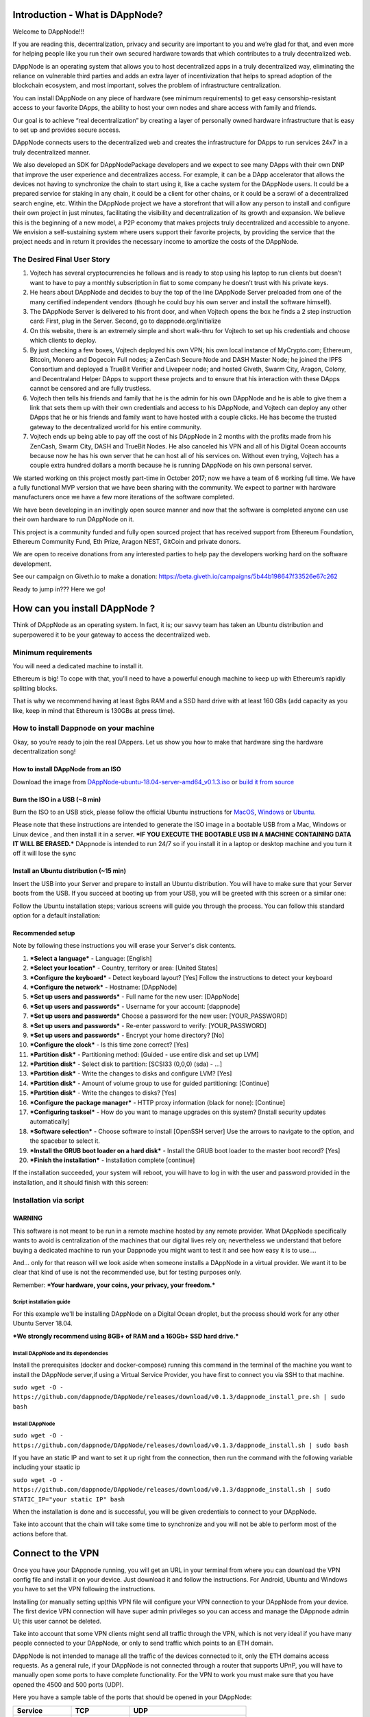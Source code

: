 .. index:: ! userguide

.. userguide:

################################
Introduction - What is DAppNode?
################################

Welcome to DAppNode!!! 

If you are reading this, decentralization, privacy and security are important to you and we’re glad for that, and even more for helping people like you run their own secured hardware towards that which contributes to a truly decentralized web. 

DAppNode is an operating system that allows you to host decentralized apps in a truly decentralized way, eliminating the reliance on vulnerable third parties and adds an extra layer of incentivization that helps to spread adoption of the blockchain ecosystem, and most important, solves the problem of infrastructure centralization. 

You can install DAppNode on any piece of hardware (see minimum requirements)  to get easy censorship-resistant access to your favorite DApps, the ability to host your own nodes and share access with family and friends. 

Our goal is to achieve “real decentralization” by creating a layer of personally owned hardware infrastructure that is easy to set up and provides secure access. 

DAppNode connects users to the decentralized web and creates the infrastructure for DApps to run services 24x7 in a truly decentralized manner.

We also developed an SDK for DAppNodePackage developers and we expect to see many DApps with their own DNP that improve the user experience and decentralizes access. For example, it can be a DApp accelerator that allows the devices not having to synchronize the chain to start using it, like a cache system for the DAppNode users. It could be a prepared service for staking in any chain, it could be a client for other chains, or it could be a scrawl of a decentralized search engine, etc.
Within the DAppNode project we have a storefront that will allow any person to install and configure their own project in just minutes, facilitating the visibility and decentralization of its growth and expansion. We believe this is the beginning of a new model, a P2P economy that makes projects truly decentralized and accessible to anyone.
We envision a self-sustaining system where users support their favorite projects, by providing the service that the project needs and in return it provides the necessary income to amortize the costs of the DAppNode.

The Desired Final User Story
============================

1.	Vojtech has several cryptocurrencies he follows and is ready to stop using his laptop to run clients but doesn’t want to have to pay a monthly subscription in fiat to some company he doesn’t trust with his private keys.

2.	He hears about DAppNode and decides to buy the top of the line DAppNode Server preloaded from one of the many certified independent vendors (though he could buy his own server and install the software himself).

3.	The DAppNode Server is delivered to his front door, and when Vojtech opens the box he finds a 2 step instruction card: First, plug in the Server. Second, go to dappnode.org/initialize

4.	On this website, there is an extremely simple and short walk-thru for Vojtech to set up his credentials and choose which clients to deploy.

5.	By just checking a few boxes, Vojtech deployed his own VPN; his own local instance of MyCrypto.com; Ethereum, Bitcoin, Monero and Dogecoin Full nodes; a ZenCash Secure Node and DASH Master Node; he joined the IPFS Consortium and deployed a TrueBit Verifier and Livepeer node; and hosted Giveth, Swarm City, Aragon, Colony, and Decentraland Helper DApps to support these projects and to ensure that his interaction with these DApps cannot be censored and are fully trustless.

6.	Vojtech then tells his friends and family that he is the admin for his own DAppNode and he is able to give them a link that sets them up with their own credentials and access to his DAppNode, and Vojtech can deploy any other DApps that he or his friends and family want to have hosted with a couple clicks. He has become the trusted gateway to the decentralized world for his entire community.

7.	Vojtech ends up being able to pay off the cost of his DAppNode in 2 months with the profits made from his ZenCash, Swarm City, DASH and TrueBit Nodes. He also canceled his VPN and all of his Digital Ocean accounts because now he has his own server that he can host all of his services on. Without even trying, Vojtech has a couple extra hundred dollars a month because he is running DAppNode on his own personal server.

We started working on this project mostly part-time in October 2017; now we have a team of 6 working full time. We have a fully functional MVP version that we have been sharing with the community. We expect to partner with hardware manufacturers once we have a few more iterations of the software completed.

We have been developing in an invitingly open source manner and now that the software is completed anyone can use their own hardware to run DAppNode on it.

This project is a community funded and fully open sourced project that has received support from Ethereum Foundation, Ethereum Community Fund, Eth Prize, Aragon NEST, GitCoin and private donors. 

We are open to receive donations from any interested parties to help pay the developers working hard on the software development. 

See our campaign on Giveth.io to make a donation:  https://beta.giveth.io/campaigns/5b44b198647f33526e67c262

Ready to jump in??? Here we go!

##############################
How can you install DAppNode ?
##############################

Think of DAppNode as an operating system. In fact, it is; our savvy team has taken an Ubuntu distribution and superpowered it to be your gateway to access the decentralized web.

Minimum requirements
====================

You will need a dedicated machine to install it. 

Ethereum is big! To cope with that, you’ll need to have a powerful enough machine to keep up with Ethereum’s rapidly splitting blocks. 

That is why we recommend having at least 8gbs RAM and a SSD hard drive with at least 160 GBs (add capacity as you like, keep in mind that Ethereum is 130GBs at press time). 

How to install Dappnode on your machine
=======================================

Okay, so you’re ready to join the real DAppers. Let us show you how to make that hardware sing the hardware decentralization song!

How to install DAppNode from an ISO
-----------------------------------

Download the image from  `DAppNode-ubuntu-18.04-server-amd64_v0.1.3.iso <https://github.com/dappnode/DAppNode/releases/download/v0.1.3/DAppNode-ubuntu-18.04-server-amd64_v0.1.3.iso>`_  or `build it  from source <https://github.com/dappnode/DAppNode_Installer>`_

Burn the ISO in a USB (~8 min)
------------------------------
Burn the ISO to an USB stick, please follow the official Ubuntu instructions for `MacOS <https://tutorials.ubuntu.com/tutorial/tutorial-create-a-usb-stick-on-macos#0>`_, `Windows <https://tutorials.ubuntu.com/tutorial/tutorial-create-a-usb-stick-on-windows#0>`_  or `Ubuntu <https://tutorials.ubuntu.com/tutorial/tutorial-create-a-usb-stick-on-ubuntu#0>`_.

Please note that these instructions are intended to generate the ISO image in a bootable USB from a Mac, Windows or Linux device , and then install it in a server. ***IF YOU EXECUTE THE BOOTABLE USB IN A MACHINE CONTAINING DATA IT WILL BE ERASED.*** DAppnode is intended to run 24/7 so if you install it in a laptop or desktop machine and you turn it off it will lose the sync

Install an Ubuntu distribution (~15 min)
----------------------------------------

Insert the USB into your Server and prepare to install an Ubuntu distribution. You will have to make sure that your Server boots from the USB. If you succeed at booting up from your USB, you will be greeted with this screen or a similar one:

.. image:: https://github.com/Shelpin/DAppNode/blob/master/doc/dappnode-installation-welcome-screen.png
   :width: 300 px
   :align: center
   
Follow the Ubuntu installation steps; various screens will guide you through the process. You can follow this standard option for a default installation:

Recommended setup
-----------------

Note by following these instructions you will erase your Server's disk contents.

1.	***Select a language*** - Language: [English]
2.	***Select your location*** - Country, territory or area: [United States]
3.	***Configure the keyboard*** - Detect keyboard layout? [Yes] Follow the instructions to detect your keyboard
4.	***Configure the network*** - Hostname: [DAppNode]
5.	***Set up users and passwords*** - Full name for the new user: [DAppNode]
6.	***Set up users and passwords*** - Username for your account: [dappnode]
7.	***Set up users and passwords*** Choose a password for the new user: [YOUR_PASSWORD]
8.	***Set up users and passwords*** - Re-enter password to verify: [YOUR_PASSWORD]
9.	***Set up users and passwords*** - Encrypt your home directory? [No]
10.	***Configure the clock*** - Is this time zone correct? [Yes]
11.	***Partition disk*** - Partitioning method: [Guided - use entire disk and set up LVM]
12.	***Partition disk*** - Select disk to partition: [SCSI33 (0,0,0) (sda) - ...]
13.	***Partition disk*** - Write the changes to disks and configure LVM? [Yes]
14.	***Partition disk*** - Amount of volume group to use for guided partitioning: [Continue]
15.	***Partition disk*** - Write the changes to disks? [Yes]
16.	***Configure the package manager*** - HTTP proxy information (black for none): [Continue]
17.	***Configuring tasksel*** - How do you want to manage upgrades on this system? [Install security updates automatically]
18.	***Software selection*** - Choose software to install [OpenSSH server] Use the arrows to navigate to the option, and the spacebar to select it.
19.	***Install the GRUB boot loader on a hard disk*** - Install the GRUB boot loader to the master boot record? [Yes]
20.	***Finish the installation*** - Installation complete [continue]

If the installation succeeded, your system will reboot, you will have to log in with the user and password provided in the installation, and it should finish with this screen:

.. image:: https://github.com/Shelpin/DAppNode/blob/master/doc/dappnode-installation-ending-screen.png?raw=true
   :width: 300 px
   :align: center
   
Installation via script
=======================

WARNING
-------
This software is not meant to be run in a remote machine hosted by any remote provider. What DAppNode specifically wants to avoid is  centralization of the machines that our digital lives rely on; nevertheless we understand that before buying a dedicated machine to run your Dappnode you might want to test it and see how easy it is to use….

And… only for that reason will we look aside when someone installs a DAppNode in a virtual provider. We want it to be clear that kind of use is not the recommended use, but for testing purposes only. 

Remember: ***Your hardware, your coins, your privacy, your freedom.***

Script installation guide
_________________________

For this example we'll be installing DAppNode on a Digital Ocean droplet, but the process should work for any other Ubuntu Server 18.04. 

***We strongly recommend using 8GB+ of RAM and a 160Gb+ SSD hard drive.***

Install DAppNode and its dependencies
_____________________________________

Install the prerequisites (docker and docker-compose) running this command in the terminal of the machine you want to install  the DAppNode server,if using a Virtual Service Provider, you have first to connect you via SSH to that machine.

``sudo wget -O - https://github.com/dappnode/DAppNode/releases/download/v0.1.3/dappnode_install_pre.sh | sudo bash``

Install DAppNode
________________

``sudo wget -O - https://github.com/dappnode/DAppNode/releases/download/v0.1.3/dappnode_install.sh | sudo bash``

If you have an static IP and want to set it up right from the connection, then run the command with the following variable including your staatic ip

``sudo wget -O - https://github.com/dappnode/DAppNode/releases/download/v0.1.3/dappnode_install.sh | sudo STATIC_IP="your static IP" bash``

When the installation is done and is successful, you will be given credentials to connect to your DAppNode. 

Take into account that the chain will take some time to synchronize and you will not be able to perform most of the actions before that.


##################
Connect to the VPN
##################

Once you have your DAppnode running, you will get an URL in your terminal from where you can download the VPN config file and install it on your device. Just download it and follow the instructions. For Android, Ubuntu and Windows you have to set the VPN following the instructions.

Installing (or manually setting up)this VPN file will configure your VPN connection to your DAppNode from your device. The first device VPN connection will have super admin privileges so you can access and manage the DAppnode admin UI; this user cannot be deleted.

Take into account that some VPN clients might send all traffic through the VPN, which is not very ideal if you have many  people connected to your DAppNode, or only to send traffic which points to an ETH domain. 

DAppNode is not intended to manage all the traffic of the devices connected to it, only the ETH domains access requests.
As a general rule, if your DAppNode is not connected through a router that supports UPnP, you will have to manually open some ports to have complete functionality. For the VPN to work you must make sure that you have opened the 4500 and 500 ports (UDP). 

Here you have a sample table of the ports that should be opened in your DAppNode: 

.. list-table::
   :widths: 25 25 50
   :header-rows: 1
   

   * - **Service** 
     - **TCP**
     - **UDP**
   * - VPN
     -
     - 500,4500
   * - SSH
     - 22
     - 
   * - Ethereum Node
     - 30303
     - 30303
   * - IPFS
     - 4001
     - 4002
     
     
If you are not able to download or install the config file, you can set it up manually following the instructions for different platforms contained in the link that the terminal gives after installation. All the parameters you need to fill in are given by your terminal when you first install it or when you connect to it vía SSH. 

These are the parameters you will need to configure, still  depending on your operating system follow the instructions you will find in the website  you will be directed to. 

.. image:: https://github.com/Shelpin/DAppNode/blob/master/doc/credentialsscreen.png
   :width: 300 px
   :align: center
   
   
**VPN TYPE**: Select L2TP over IPSEC
**Server IP**: Select the IP given by the terminal when connecting to the DAppNode via SSH. If you are behind a router without NAT Loopback,  you will also find in the terminal the internal IP you need to use to be able to connect being in the same network without NAT Loopback enabled.
**PSK**: Shared secret, you will find it in the terminal. 
**VPN User**: This is the username of the super administrator and your terminal will give it to you too.
**Password**: You can also find the password in the terminal output when connecting to your DAppNode. 

Now it is time…

####################
Enter  your DAppNode
####################

Navigate to `https://my.admin.dnp.dappnode.eth` to access DAppNode's admin interface. Bear in mind that DAppNode's functionality will be limited until the Ethereum mainnet chain is synced (should take around 2~3 hours to get a warp sync).

Now you can do things like for example:

●	Navigate to a decentralized web `decentral.eth <http://decentral.eth>`_:

●	Decentralized version of `Mycrypto <http://mycrypto.dappnode.eth>`_

●	Decentralized version of `ENS Manager <http://ens.dappnode.eth>`_

●	Decentralized version of `Wallet Gnosis <http://gmultisig.dappnode.eth>`_

●	Go to IPFS by entering http://my.ipfs.dnp.dappnode.eth:5001/webui into your browser.

●	You have a websocket of your parity node in ws://my.ethchain.dnp.dappnode.eth:8546 and you can  use http://my.ethchain.dnp.dappnode.eth:8545 as a custom RPC to connect to metamask i.e

**NOTE ABOUT ACCESSING IPFS WEBUI:**

We have updated our IPFS package (v.0.1.4), and one of the features  is to provide  a more complete and user friendly web interface. The first time you access to it will ask you for your “Custom API address”, just fill the field with this address and you will be connected to your IPFS node , this is the input you have to enter in the field seen in the image below. 

``/ip4/172.33.1.5/tcp/5001``


.. image:: https://github.com/Shelpin/DAppNode/blob/master/doc/ipfsinterface.jpg
   :width: 300 px
   :align: center
   

###################################
Welcome to Dappnode – The Admin UI
###################################

Once you have succeeded in connecting to your DAppNode via VPN, you will have access to the above-mentioned URL. Be aware of this historic moment; it might very likely be the first  ETH domain you visit. 

The Admin UI allows the installation of packages in your DAppNode, adding devices to connect for your friends and family, monitoring its health and allowing fully functional operation without having to open the console. 

Let’s have a look to see what you will find here. 

Dashboard
=========

When you first enter the Admin UI, you will see a link to a survey made to tell us how the installation went and provide your  insights about  the process. We greatly appreciate this feedback in order to help us to make a better product. 

By clicking “Dashboard” you can see a summary of the components that make up the system and its status. This is what a healthy DAppNode dashboard looks like:

1 Tabs area

2 Name of the server / Internal IP

3 Health of core services

4 Error reporting area (in this example, the DAppNode is in good shape so nothing appears here)

5 Sync  State

6. Server stats


.. image:: https://github.com/Shelpin/DAppNode/blob/master/doc/taabsscreen.png
   :width: 300 px
   :align: center
   
**IMPORTANT NOTE ON SERVER STATS: if you note that the disk capacity is getting near to 100 % you should disable services  to avoid  the disk getting full. If this happens the  DAppNode will get unfunctional, and you will not be able to erase packages once the memory is at 100%** 

Activity
========

This tab allows easy access to the DAppNode logs in order to debug errors. We work hard to make this tab irrelevant to you, but for the time being, if you are experiencing any issue, these logs will help our support team  help you identify and fix any problem. You will also find a button to download a log report file.

Devices
=======

This tab is one of the cornerstones of our vision, as the functionality is meant to build trusted circles that connect to the decentralized web through a DAppNode installed on a piece of self-owned hardware that provides access to your friends and family. 

Just click “add a device”, name it and you will get a QR / link that contains the file to configure the VPN to connect to your DAppnode for any friend or family member. 

This is the same process that you performed while installing your DAppNode when you accessed the first URL that the DAppNode sent  you to. In fact, the DAppNode created the first device for you, now it is your turn…  

Take into account that each device added has its own VPN credentials and is valid only for one concurrent connection, but you can add as many devices as you want. 

If there is a device using the same VPN credentials, you will be able to connect to the VPN with other devices, but you won´t be able to access the  DAppNode. 

You also have the ability to give a device admin privileges so the ADMIN UI can be used by them. If any device without admin credentials tries to access the ADMIN UI, it will not work. 

**Take in account that if you remove admin privileges to any device while that device is connected to the server, it will still be able to access the admin UI and thus that device can make itself admin again, to prevent this, after removing admin privileges  to any user  you should restart the VPN package by going to System / VPN / Restart. This also  applies when you want to remove access to any device without admin privileges.** 

Guest User functionality
------------------------

In the devices section you will find a Guests  functionality that can be enabled / disabled at your own discretion. 

This functionality allows multiple users to connect with a single pair of credentials, what is specially useful in teaching environments or when you want to connect people without adding a device for each user.  

When you disable this functionality, any user that is connected to the VPN will still be able to use your DAppNode until you restart  the VPN service in System / VPN / Restart. 

Installer
=========

Here you have the DAppstore where you can directly install a growing amount of services and libraries just by a click and they will install. Please let us know which ones would you like to have in the DAppstore by filling out this little survey.

https://goo.gl/forms/EjVTHu6UBWBk60Z62

From the installer you can also install packages not shown in the interface by pasting its IPFS hash or its ENS domain in the above bar. The interface will show you the corresponding package to that IPFS hash/ETH domain and you will be able to install it if there are no compatibility issues. (see below section Have your own packages in DAppNode)

We have added a functionality that allows to customize  some packages with predefined configurations made by the developer of the node/ DApp, please check the project documentation to see which options to customize are  available.  

You can also select your own customized  path for the installation of the package  by writing your selected path  in the field aside the path by default

.. image:: https://github.com/Shelpin/DAppNode/blob/master/doc/environmentvariables.png
   :width: 300 px
   :align: center
   

Here you have a brief description of some of the available packages:

Testnet nodes
-------------

With DAppNode, you can easily set up nodes of the Rinkeby and Kovan networks for testing purposes. Just find in Packages the testnet you want to set up in your DAppNode, install it and it will immediately start to synchronize.

As with Parity Main net node, you have your websocket in the port 8546 and your RPC connection in the port 8545 using the following URLs:

my.rinkeby.dnp.dappnode.eth
my.kovan.dnp.dappnode.eth
my.ropsten.dnp.dappnode.eth

Görli
_____

Görli, the only Proof of Authority testnet that has compatibility with Geth, Pantheon and Parity is available for you to run with a couple of clicks in your DAppNode.

Livepeer
--------

Livepeer is an open Source Video Infrastructure Services platform, built on the Ethereum Blockchain (Rinkeby). With the Livepeer package you can easily set up a Livepeer node. Have a look to https://livepeer.org to get more info and docs. 

Please note that if you install this package that is running in Rinkeby, you need to have installed the Rinkeby chain for LivePeer to work properly. This is the same with any other services. You will need to have a node of the chain it is running on. 

Swarm
-----

Swarm is a distributed storage platform and content distribution service, a native base layer service of the ethereum web3 stack that we have made available as a DAppNode package so you can easily install and maintain your own Swarm node.  

Monero
------

DappNode has a Monero daemon package available that will be your very own Monero node, as using Monero without your own node is a bit like having your DappNode in AWS (defeats the purpose). 

Let’s see how to connect a Monero wallet to your node.
 
Once you have installed the Monero daemon, with a couple of clicks you are ready to set up your wallet connected to your node. 

In Monero a node is called a daemon, and does not have a wallet functionality. They are two separate pieces of software that work together by connecting your Graphic User Interface, or command line wallet to your own node.
 
For this example, we will use the official Monero GUI that you can get at  www.getmonero.org
 
Select the GUI wallet version for your OS. Install it and open it. After showing you your keys and so on, the app will ask you which node you want to connect to.Simply select remote node, include http://my.monero.dnp.dappnode.eth as the node address, 18081 as the port and you are done!!!	
 
Now you have your Monero wallet connected to your own node!!!!
 
Do not buy any tanks please ;)...

Packages
========

Here you can see the packages you have installed and manage
them, access to their logs, stop and restart them, remove them and preserve its data, or remove the package and the data. 

These are the main options you can execute on your installed packages:

.. image:: https://github.com/Shelpin/DAppNode/blob/master/doc/packagecontrols.png
   :width: 300 px
   :align: center
   
   
System
======

Here you can access the packages that are part of the DAppNode core and manage them, see their logs, restart them or delete its associated data to be restored. 

If you have a Static IP you can set it up here so the future VPN credentials generated  point to that fixed  ip, just include your Static IP in the box and hit “Set”, you can always disable. 

Even though this might get a bit technical here for a user guide, here is  a short description of each package:

BIND
----

Local DAppNode DNS. Links each package docker IP to a name in the format of my.[package-name].dnp.dappnode.eth. It also redirects .eth domains to the ethforward. 

VPN
----
Provides a basic VPN for users to consume dappnode’s services.

It runs a `xl2tpd <https://github.com/xelerance/xl2tpd>`_ process alongside a nodejs app, both controlled by a supervisord process. The nodejs app connects with the WAMP to manage VPN users directly editing the /etc/ppp/chap-secrets file, which holds the user's credentials.

The user IP is static and set when that user is created. The static IP is used by the WAMP for authentication to allow only admin users to perform certain actions. Currently, there are three types of users:

●	172.33.10.1: Super admin. It is created when DAppNode is installed and can never be deleted

●	172.33.10.x: Admin user.

●	172.33.100.x: Non-admin user.

ETHCHAIN
========

Local full mainnet Ethereum node. Right now it uses Parity, but we are testing Geth against Parity to take a decision based on each client’s efficiency, memory usage, and time to use among other parameters.

ETHFORWARD
==========

Resolves .eth domains by intercepting outgoing requests, calling ENS, and redirecting to the local IPFS node.

It is a nodejs http proxy server, which also returns custom 404 pages if the content is not found or available or if the chain is still not synced.

IPFS
====

Local IPFS node. Its gateway is available at:

``host: my.ipfs.dnp.dappnode.eth
port: 5001
protocol: http``

WAMP
====

Handles inter-package communications. Restricts certain operations to only admin users.

We are using `crossbar.io <https://crossbar.io/>`_ and its javascript client `autobahn.js <https://github.com/crossbario/autobahn-js>`_. Please refer to their documentation for more details.

DAPPMANAGER
===========

Installs and manages DAppNode packages (DNPs). It’s a nodejs app whose procedures are only consumed by the ADMIN, and depends on IPFS and ETHCHAIN to function.

ADMIN
=====

Handles admin users <-> DAppNode interactions, such as managing packages or VPN users, is an NGINX process that serves a single-page React app that consumes RPCs of the DAPPMANAGER and the VPN.

########################################
What can you do now with your Dappnode??
########################################

VPN connection
==============

Now you have your own VPN service to privately connect to your DAppNode and also to provide access for your family and friends to connect to ETH domains through your DAppNode.

Parity
======

After a few hours of installing DAppNode you will have your own Ethereum node running in your DAppNode. 

You have available your parity websocket in 
ws://my.ethchain.dnp.dappnode.eth:8546 and RPC connection through http://my.ethchain.dnp.dappnode.eth:8545

MyCrypto
========

You can now enter a decentralized version of MyCrypto that it is not only hosted in IPFS but is using your node to connect to the Ethereum network. However, note that as the access URL is not https there might be incompatibilities; we are working hard to solve this issue and give you an awesome user experience using MyCrypto in a decentralized way. Just access  it in http://mycrypto.dappnode.eth/ for now. 


Metamask
========

You also can use Metamask connected to your own node, not with the pre-set Metamask nodes. To configure your Metamask while connected to your DAppNode, just follow these steps:

First, you must be connected to your DAppNode’s VPN:

1.	Click “Main network” on top to the left.

2.	Click Custom RPC.

3. “New RPC URL”: http://my.ethchain.dnp.dappnode.eth:8545

4. Now you should be connected to “Private Network” and that’s it!!


IPFS
====

When you install DAppNode an IPFS daemon is installed and your account is automatically created so you can start uploading and requesting the decentralized storage that the InterPlanetary File System offers. 

You can access the web ui entering http://my.ipfs.dnp.dappnode.eth:5001/webui

We have updated our IPFS package (v.0.1.4), and one of the features  is to provide  a more complete and user friendly web interfaz. The first time you access to it will ask you for your “Custom API address”, just fill the field with this address and you will be connected to your IPFS node , this is the input you have to enter in the field seen in the image below.

``/ip4/172.33.1.5/tcp/5001``

.. image:: https://github.com/Shelpin/DAppNode/blob/master/doc/ipfsinterface.jpg
   :width: 300 px
   :align: center

If you want to know a bit more on IPFS here is a `useful link: <https://medium.com/coinmonks/a-hands-on-introduction-to-ipfs-ee65b594937>`_

ENS resolution
==============

When your device is connected to a #DAppNode, you can use ".eth" domains that resolve to ipfs/swarm hashes.

Note that your browsing device is connected to your DAppNode via VPN, and the VPN is configured to distinguish DNS or ENS traffic, to send only the ENS traffic through the DAppNode (make sure in your VPN config that you are not sending all the traffic through the VPN). When you access a .eth domain from your browser, the DAppNode uses the ETHFORWARD core package to resolve the .eth domain to a IPFS hash via ENS, then the DAppNode looks for the hashed content in IPFS and serves the content to your browser.  

Now you can seamlessly navigate ETH domains in a decentralized way. 





































 















   
   














   
   




   
   
   
  





   
   

     























   















